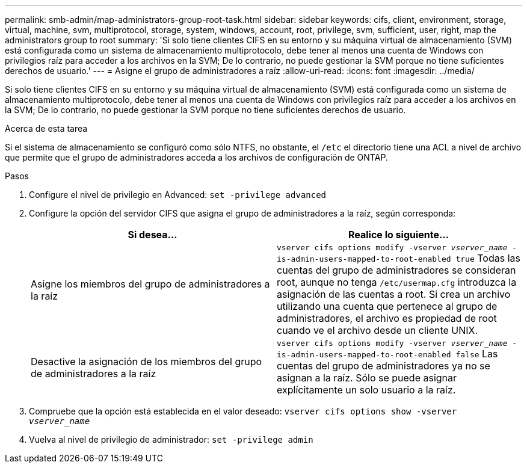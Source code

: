 ---
permalink: smb-admin/map-administrators-group-root-task.html 
sidebar: sidebar 
keywords: cifs, client, environment, storage, virtual, machine, svm, multiprotocol, storage, system, windows, account, root, privilege, svm, sufficient, user, right, map the administrators group to root 
summary: 'Si solo tiene clientes CIFS en su entorno y su máquina virtual de almacenamiento (SVM) está configurada como un sistema de almacenamiento multiprotocolo, debe tener al menos una cuenta de Windows con privilegios raíz para acceder a los archivos en la SVM; De lo contrario, no puede gestionar la SVM porque no tiene suficientes derechos de usuario.' 
---
= Asigne el grupo de administradores a raíz
:allow-uri-read: 
:icons: font
:imagesdir: ../media/


[role="lead"]
Si solo tiene clientes CIFS en su entorno y su máquina virtual de almacenamiento (SVM) está configurada como un sistema de almacenamiento multiprotocolo, debe tener al menos una cuenta de Windows con privilegios raíz para acceder a los archivos en la SVM; De lo contrario, no puede gestionar la SVM porque no tiene suficientes derechos de usuario.

.Acerca de esta tarea
Si el sistema de almacenamiento se configuró como sólo NTFS, no obstante, el `/etc` el directorio tiene una ACL a nivel de archivo que permite que el grupo de administradores acceda a los archivos de configuración de ONTAP.

.Pasos
. Configure el nivel de privilegio en Advanced: `set -privilege advanced`
. Configure la opción del servidor CIFS que asigna el grupo de administradores a la raíz, según corresponda:
+
|===
| Si desea... | Realice lo siguiente... 


 a| 
Asigne los miembros del grupo de administradores a la raíz
 a| 
`vserver cifs options modify -vserver _vserver_name_ -is-admin-users-mapped-to-root-enabled true`     Todas las cuentas del grupo de administradores se consideran root, aunque no tenga `/etc/usermap.cfg` introduzca la asignación de las cuentas a root. Si crea un archivo utilizando una cuenta que pertenece al grupo de administradores, el archivo es propiedad de root cuando ve el archivo desde un cliente UNIX.



 a| 
Desactive la asignación de los miembros del grupo de administradores a la raíz
 a| 
`vserver cifs options modify -vserver _vserver_name_ -is-admin-users-mapped-to-root-enabled false`     Las cuentas del grupo de administradores ya no se asignan a la raíz. Sólo se puede asignar explícitamente un solo usuario a la raíz.

|===
. Compruebe que la opción está establecida en el valor deseado: `vserver cifs options show -vserver _vserver_name_`
. Vuelva al nivel de privilegio de administrador: `set -privilege admin`

